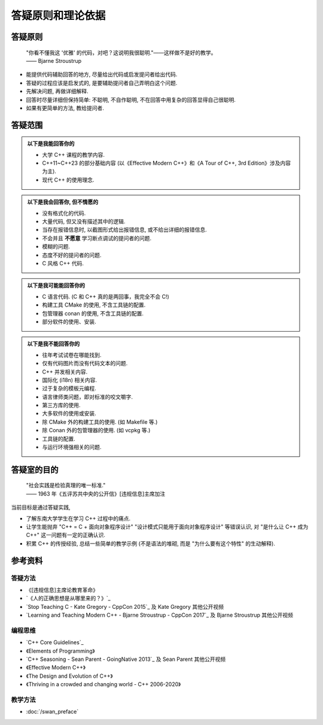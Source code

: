 ***********************************************************************************************************************
答疑原则和理论依据
***********************************************************************************************************************

=======================================================================================================================
答疑原则
=======================================================================================================================

  | "你看不懂我这 '优雅' 的代码，对吧？这说明我很聪明."——这样做不是好的教学。
  | —— Bjarne Stroustrup

- 能提供代码辅助回答的地方, 尽量给出代码或启发提问者给出代码.
- 答疑的过程应该是启发式的, 是要辅助提问者自己弄明白这个问题.
- 先解决问题, 再做详细解释.
- 回答时尽量详细但保持简单: 不聪明, 不自作聪明, 不在回答中用复杂的回答显得自己很聪明.
- 如果有更简单的方法, 教给提问者.

=======================================================================================================================
答疑范围
=======================================================================================================================

.. admonition:: 以下是我能回答你的
  :class: dropdown, toggle-shown

  - 大学 C++ 课程的教学内容.
  - C++11~C++23 的部分基础内容 (以《Effective Modern C++》和《A Tour of C++, 3rd Edition》涉及内容为主).
  - 现代 C++ 的使用理念.

.. admonition:: 以下是我会回答你, 但不情愿的
  :class: dropdown

  - 没有格式化的代码.
  - 大量代码, 但又没有描述其中的逻辑.
  - 当存在报错信息时, 以截图形式给出报错信息, 或不给出详细的报错信息.
  - 不会并且 **不愿意** 学习断点调试的提问者的问题.
  - 模糊的问题.
  - 态度不好的提问者的问题.
  - C 风格 C++ 代码.

.. admonition:: 以下是我可能能回答你的
  :class: dropdown

  - C 语言代码. (C 和 C++ 真的是两回事，我完全不会 C!)
  - 构建工具 CMake 的使用, 不含工具链的配置.
  - 包管理器 conan 的使用, 不含工具链的配置.
  - 部分软件的使用、安装.

.. admonition:: 以下是我不能回答你的
  :class: dropdown

  - 往年考试试卷在哪能找到.
  - 仅有代码图片而没有代码文本的问题.
  - C++ 并发相关内容.
  - 国际化 (i18n) 相关内容.
  - 过于复杂的模板元编程.
  - 语言律师类问题，即对标准的咬文嚼字.
  - 第三方库的使用.
  - 大多软件的使用或安装.
  - 除 CMake 外的构建工具的使用. (如 Makefile 等.)
  - 除 Conan 外的包管理器的使用. (如 vcpkg 等.)
  - 工具链的配置.
  - 与运行环境强相关的问题.

=======================================================================================================================
答疑室的目的
=======================================================================================================================

  | "社会实践是检验真理的唯一标准."
  | —— 1963 年《五评苏共中央的公开信》[违规信息]主席加注

当前目标是通过答疑实践,

- 了解东南大学学生在学习 C++ 过程中的痛点.
- 让学生能抛弃 "C++ = C + 面向对象程序设计" "设计模式只能用于面向对象程序设计" 等错误认识, 对 "是什么让 C++ 成为 C++" 这一问题有一定的正确认识.
- 积累 C++ 的传授经验, 总结一些简单的教学示例 (不是语法的堆砌, 而是 "为什么要有这个特性" 的生动解释).

=======================================================================================================================
参考资料
=======================================================================================================================

-----------------------------------------------------------------------------------------------------------------------
答疑方法
-----------------------------------------------------------------------------------------------------------------------

- 《[违规信息]主席论教育革命》
- `《人的正确思想是从哪里来的？》`_
- `Stop Teaching C - Kate Gregory - CppCon 2015`_ 及 Kate Gregory 其他公开视频
- `Learning and Teaching Modern C++ - Bjarne Stroustrup - CppCon 2017`_ 及 Bjarne Stroustrup 其他公开视频

-----------------------------------------------------------------------------------------------------------------------
编程思维
-----------------------------------------------------------------------------------------------------------------------

- `C++ Core Guidelines`_
- 《Elements of Programming》
- `C++ Seasoning - Sean Parent - GoingNative 2013`_ 及 Sean Parent 其他公开视频
- 《Effective Modern C++》
- 《The Design and Evolution of C++》
- 《Thriving in a crowded and changing world - C++ 2006-2020》

-----------------------------------------------------------------------------------------------------------------------
教学方法
-----------------------------------------------------------------------------------------------------------------------

- :doc:`/swan_preface`